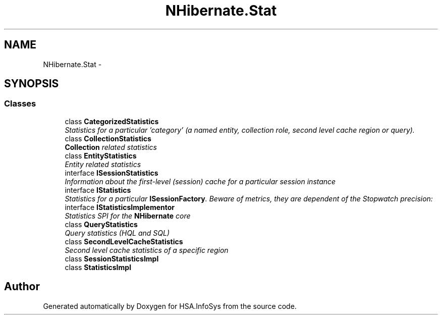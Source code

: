 .TH "NHibernate.Stat" 3 "Fri Jul 5 2013" "Version 1.0" "HSA.InfoSys" \" -*- nroff -*-
.ad l
.nh
.SH NAME
NHibernate.Stat \- 
.SH SYNOPSIS
.br
.PP
.SS "Classes"

.in +1c
.ti -1c
.RI "class \fBCategorizedStatistics\fP"
.br
.RI "\fIStatistics for a particular 'category' (a named entity, collection role, second level cache region or query)\&. \fP"
.ti -1c
.RI "class \fBCollectionStatistics\fP"
.br
.RI "\fI\fBCollection\fP related statistics \fP"
.ti -1c
.RI "class \fBEntityStatistics\fP"
.br
.RI "\fIEntity related statistics \fP"
.ti -1c
.RI "interface \fBISessionStatistics\fP"
.br
.RI "\fIInformation about the first-level (session) cache for a particular session instance \fP"
.ti -1c
.RI "interface \fBIStatistics\fP"
.br
.RI "\fIStatistics for a particular \fBISessionFactory\fP\&. Beware of metrics, they are dependent of the Stopwatch precision: \fP"
.ti -1c
.RI "interface \fBIStatisticsImplementor\fP"
.br
.RI "\fIStatistics SPI for the \fBNHibernate\fP core \fP"
.ti -1c
.RI "class \fBQueryStatistics\fP"
.br
.RI "\fIQuery statistics (HQL and SQL) \fP"
.ti -1c
.RI "class \fBSecondLevelCacheStatistics\fP"
.br
.RI "\fISecond level cache statistics of a specific region \fP"
.ti -1c
.RI "class \fBSessionStatisticsImpl\fP"
.br
.ti -1c
.RI "class \fBStatisticsImpl\fP"
.br
.in -1c
.SH "Author"
.PP 
Generated automatically by Doxygen for HSA\&.InfoSys from the source code\&.
